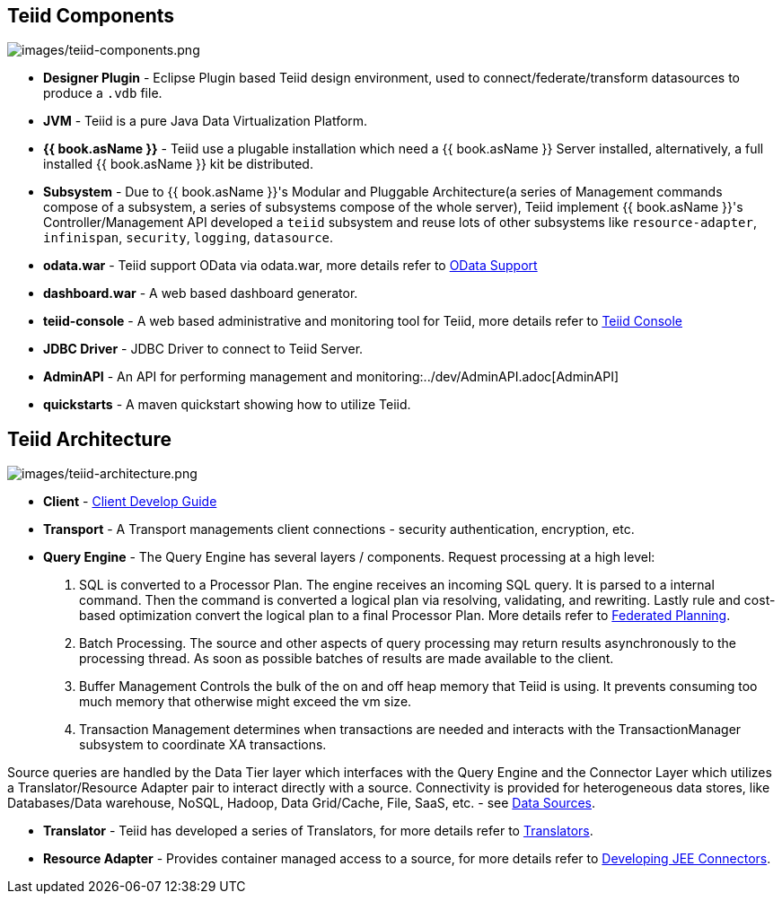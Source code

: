 
== Teiid Components

image:images/teiid-components.png[images/teiid-components.png]

* **Designer Plugin** - Eclipse Plugin based Teiid design environment, used to connect/federate/transform datasources to produce a `.vdb` file.
* **JVM** - Teiid is a pure Java Data Virtualization Platform.
* **{{ book.asName }}** - Teiid use a plugable installation which need a {{ book.asName }} Server installed, alternatively, a full installed {{ book.asName }} kit be distributed.
* **Subsystem** - Due to {{ book.asName }}'s Modular and Pluggable Architecture(a series of Management commands compose of a subsystem, a series of subsystems compose of the whole server), Teiid implement {{ book.asName }}'s Controller/Management API developed a `teiid` subsystem and reuse lots of other subsystems like `resource-adapter`, `infinispan`, `security`, `logging`, `datasource`.
* **odata.war** - Teiid support OData via odata.war, more details refer to link:../client-dev/OData_Support.adoc[OData Support] 
* **dashboard.war** - A web based dashboard generator.
* **teiid-console** - A web based administrative and monitoring tool for Teiid, more details refer to link:../admin/Teiid_Console.adoc[Teiid Console]
* **JDBC Driver** - JDBC Driver to connect to Teiid Server.
* **AdminAPI** - An API for performing management and monitoring:../dev/AdminAPI.adoc[AdminAPI]
* **quickstarts** - A maven quickstart showing how to utilize Teiid.

== Teiid Architecture

image:images/teiid-architecture.png[images/teiid-architecture.png]

* **Client** - link:../client-dev/Client_Developers_Guide.adoc[Client Develop Guide]
* **Transport** - A Transport managements client connections - security authentication, encryption, etc.
* **Query Engine** - The Query Engine has several layers / components.  Request processing at a high level:

1. SQL is converted to a Processor Plan. The engine receives an incoming SQL query.  It is parsed to a internal command.  Then the command is converted a logical plan via resolving, validating, and rewriting.  Lastly rule and cost-based optimization convert the logical plan to a final Processor Plan. More details refer to link:Federated_Planning.adoc[Federated Planning].
2. Batch Processing.  The source and other aspects of query processing may return results asynchronously to the processing thread.  As soon as possible batches of results are made available to the client. 
3. Buffer Management Controls the bulk of the on and off heap memory that Teiid is using.  It prevents consuming too much memory that otherwise might exceed the vm size.
4. Transaction Management determines when transactions are needed and interacts with the TransactionManager subsystem to coordinate XA transactions.

Source queries are handled by the Data Tier layer which interfaces with the Query Engine and the Connector Layer which utilizes a Translator/Resource Adapter pair to interact directly with a source.  Connectivity is provided for heterogeneous data stores, like Databases/Data warehouse, NoSQL, Hadoop, Data Grid/Cache, File, SaaS, etc. - see link:Data_Sources.adoc[Data Sources].

* **Translator** - Teiid has developed a series of Translators, for more details refer to link:Translators.adoc[Translators]. 
* **Resource Adapter** - Provides container managed access to a source, for more details refer to link:../dev/Developing_JEE_Connectors.adoc[Developing JEE Connectors].  
